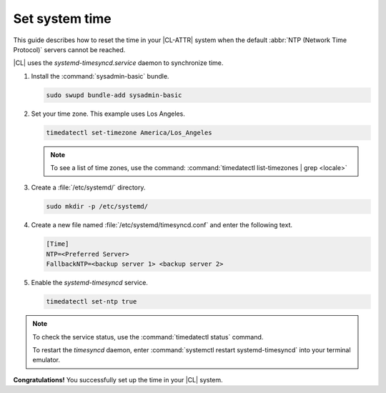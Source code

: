 .. _time:

Set system time
###############

This guide describes how to reset the time in your |CL-ATTR| system when
the default :abbr:`NTP (Network Time Protocol)` servers cannot be reached.

|CL| uses the `systemd-timesyncd.service` daemon to synchronize time.


#. Install the :command:`sysadmin-basic` bundle.

   .. code-block:: bash

      sudo swupd bundle-add sysadmin-basic

#. Set your time zone. This example uses Los Angeles.

   .. code-block:: bash

      timedatectl set-timezone America/Los_Angeles

   .. note::

      To see a list of time zones, use the command:
      :command:`timedatectl list-timezones | grep <locale>`

#. Create a :file:`/etc/systemd/` directory.

   .. code-block:: bash

      sudo mkdir -p /etc/systemd/

#. Create a new file named :file:`/etc/systemd/timesyncd.conf` and enter the
   following text.

   .. code-block:: console

      [Time]
      NTP=<Preferred Server>
      FallbackNTP=<backup server 1> <backup server 2>

#. Enable the `systemd-timesyncd` service.

   .. code-block:: bash

      timedatectl set-ntp true

.. note::

   To check the service status, use the :command:`timedatectl status` command.

   To restart the `timesyncd` daemon, enter :command:`systemctl restart
   systemd-timesyncd` into your terminal emulator.

**Congratulations!** You successfully set up the time in your |CL| system.


